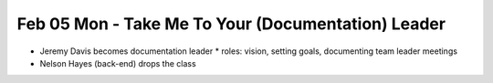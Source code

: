 Feb 05 Mon - Take Me To Your (Documentation) Leader
===================================================

* Jeremy Davis becomes documentation leader
  * roles: vision, setting goals, documenting team leader meetings
* Nelson Hayes (back-end) drops the class

